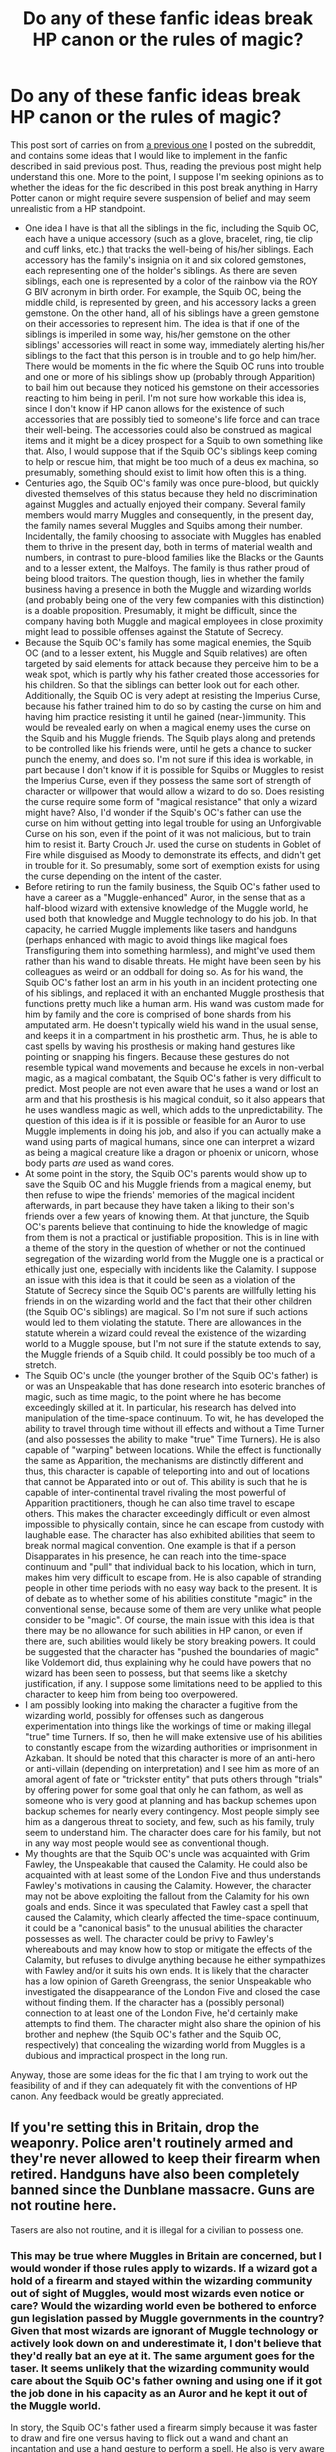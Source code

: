 #+TITLE: Do any of these fanfic ideas break HP canon or the rules of magic?

* Do any of these fanfic ideas break HP canon or the rules of magic?
:PROPERTIES:
:Author: LPercepts
:Score: 1
:DateUnix: 1593915886.0
:DateShort: 2020-Jul-05
:FlairText: Discussion
:END:
This post sort of carries on from [[https://www.reddit.com/r/HPfanfiction/comments/dqwy2i/thoughts_on_this_fic_idea_with_a_squib_oc/][a previous one]] I posted on the subreddit, and contains some ideas that I would like to implement in the fanfic described in said previous post. Thus, reading the previous post might help understand this one. More to the point, I suppose I'm seeking opinions as to whether the ideas for the fic described in this post break anything in Harry Potter canon or might require severe suspension of belief and may seem unrealistic from a HP standpoint.

- One idea I have is that all the siblings in the fic, including the Squib OC, each have a unique accessory (such as a glove, bracelet, ring, tie clip and cuff links, etc.) that tracks the well-being of his/her siblings. Each accessory has the family's insignia on it and six colored gemstones, each representing one of the holder's siblings. As there are seven siblings, each one is represented by a color of the rainbow via the ROY G BIV acronym in birth order. For example, the Squib OC, being the middle child, is represented by green, and his accessory lacks a green gemstone. On the other hand, all of his siblings have a green gemstone on their accessories to represent him. The idea is that if one of the siblings is imperiled in some way, his/her gemstone on the other siblings' accessories will react in some way, immediately alerting his/her siblings to the fact that this person is in trouble and to go help him/her. There would be moments in the fic where the Squib OC runs into trouble and one or more of his siblings show up (probably through Apparition) to bail him out because they noticed his gemstone on their accessories reacting to him being in peril. I'm not sure how workable this idea is, since I don't know if HP canon allows for the existence of such accessories that are possibly tied to someone's life force and can trace their well-being. The accessories could also be construed as magical items and it might be a dicey prospect for a Squib to own something like that. Also, I would suppose that if the Squib OC's siblings keep coming to help or rescue him, that might be too much of a deus ex machina, so presumably, something should exist to limit how often this is a thing.
- Centuries ago, the Squib OC's family was once pure-blood, but quickly divested themselves of this status because they held no discrimination against Muggles and actually enjoyed their company. Several family members would marry Muggles and consequently, in the present day, the family names several Muggles and Squibs among their number. Incidentally, the family choosing to associate with Muggles has enabled them to thrive in the present day, both in terms of material wealth and numbers, in contrast to pure-blood families like the Blacks or the Gaunts and to a lesser extent, the Malfoys. The family is thus rather proud of being blood traitors. The question though, lies in whether the family business having a presence in both the Muggle and wizarding worlds (and probably being one of the very few companies with this distinction) is a doable proposition. Presumably, it might be difficult, since the company having both Muggle and magical employees in close proximity might lead to possible offenses against the Statute of Secrecy.
- Because the Squib OC's family has some magical enemies, the Squib OC (and to a lesser extent, his Muggle and Squib relatives) are often targeted by said elements for attack because they perceive him to be a weak spot, which is partly why his father created those accessories for his children. So that the siblings can better look out for each other. Additionally, the Squib OC is very adept at resisting the Imperius Curse, because his father trained him to do so by casting the curse on him and having him practice resisting it until he gained (near-)immunity. This would be revealed early on when a magical enemy uses the curse on the Squib and his Muggle friends. The Squib plays along and pretends to be controlled like his friends were, until he gets a chance to sucker punch the enemy, and does so. I'm not sure if this idea is workable, in part because I don't know if it is possible for Squibs or Muggles to resist the Imperius Curse, even if they possess the same sort of strength of character or willpower that would allow a wizard to do so. Does resisting the curse require some form of "magical resistance" that only a wizard might have? Also, I'd wonder if the Squib's OC's father can use the curse on him without getting into legal trouble for using an Unforgivable Curse on his son, even if the point of it was not malicious, but to train him to resist it. Barty Crouch Jr. used the curse on students in Goblet of Fire while disguised as Moody to demonstrate its effects, and didn't get in trouble for it. So presumably, some sort of exemption exists for using the curse depending on the intent of the caster.
- Before retiring to run the family business, the Squib OC's father used to have a career as a "Muggle-enhanced" Auror, in the sense that as a half-blood wizard with extensive knowledge of the Muggle world, he used both that knowledge and Muggle technology to do his job. In that capacity, he carried Muggle implements like tasers and handguns (perhaps enhanced with magic to avoid things like magical foes Transfiguring them into something harmless), and might've used them rather than his wand to disable threats. He might have been seen by his colleagues as weird or an oddball for doing so. As for his wand, the Squib OC's father lost an arm in his youth in an incident protecting one of his siblings, and replaced it with an enchanted Muggle prosthesis that functions pretty much like a human arm. His wand was custom made for him by family and the core is comprised of bone shards from his amputated arm. He doesn't typically wield his wand in the usual sense, and keeps it in a compartment in his prosthetic arm. Thus, he is able to cast spells by waving his prosthesis or making hand gestures like pointing or snapping his fingers. Because these gestures do not resemble typical wand movements and because he excels in non-verbal magic, as a magical combatant, the Squib OC's father is very difficult to predict. Most people are not even aware that he uses a wand or lost an arm and that his prosthesis is his magical conduit, so it also appears that he uses wandless magic as well, which adds to the unpredictability. The question of this idea is if it is possible or feasible for an Auror to use Muggle implements in doing his job, and also if you can actually make a wand using parts of magical humans, since one can interpret a wizard as being a magical creature like a dragon or phoenix or unicorn, whose body parts /are/ used as wand cores.
- At some point in the story, the Squib OC's parents would show up to save the Squib OC and his Muggle friends from a magical enemy, but then refuse to wipe the friends' memories of the magical incident afterwards, in part because they have taken a liking to their son's friends over a few years of knowing them. At that juncture, the Squib OC's parents believe that continuing to hide the knowledge of magic from them is not a practical or justifiable proposition. This is in line with a theme of the story in the question of whether or not the continued segregation of the wizarding world from the Muggle one is a practical or ethically just one, especially with incidents like the Calamity. I suppose an issue with this idea is that it could be seen as a violation of the Statute of Secrecy since the Squib OC's parents are willfully letting his friends in on the wizarding world and the fact that their other children (the Squib OC's siblings) are magical. So I'm not sure if such actions would led to them violating the statute. There are allowances in the statute wherein a wizard could reveal the existence of the wizarding world to a Muggle spouse, but I'm not sure if the statute extends to say, the Muggle friends of a Squib child. It could possibly be too much of a stretch.
- The Squib OC's uncle (the younger brother of the Squib OC's father) is or was an Unspeakable that has done research into esoteric branches of magic, such as time magic, to the point where he has become exceedingly skilled at it. In particular, his research has delved into manipulation of the time-space continuum. To wit, he has developed the ability to travel through time without ill effects and without a Time Turner (and also possesses the ability to make "true" Time Turners). He is also capable of "warping" between locations. While the effect is functionally the same as Apparition, the mechanisms are distinctly different and thus, this character is capable of teleporting into and out of locations that cannot be Apparated into or out of. This ability is such that he is capable of inter-continental travel rivaling the most powerful of Apparition practitioners, though he can also time travel to escape others. This makes the character exceedingly difficult or even almost impossible to physically contain, since he can escape from custody with laughable ease. The character has also exhibited abilities that seem to break normal magical convention. One example is that if a person Disapparates in his presence, he can reach into the time-space continuum and "pull" that individual back to his location, which in turn, makes him very difficult to escape from. He is also capable of stranding people in other time periods with no easy way back to the present. It is of debate as to whether some of his abilities constitute "magic" in the conventional sense, because some of them are very unlike what people consider to be "magic". Of course, the main issue with this idea is that there may be no allowance for such abilities in HP canon, or even if there are, such abilities would likely be story breaking powers. It could be suggested that the character has "pushed the boundaries of magic" like Voldemort did, thus explaining why he could have powers that no wizard has been seen to possess, but that seems like a sketchy justification, if any. I suppose some limitations need to be applied to this character to keep him from being too overpowered.
- I am possibly looking into making the character a fugitive from the wizarding world, possibly for offenses such as dangerous experimentation into things like the workings of time or making illegal "true" time Turners. If so, then he will make extensive use of his abilities to constantly escape from the wizarding authorities or imprisonment in Azkaban. It should be noted that this character is more of an anti-hero or anti-villain (depending on interpretation) and I see him as more of an amoral agent of fate or "trickster entity" that puts others through "trials" by offering power for some goal that only he can fathom, as well as someone who is very good at planning and has backup schemes upon backup schemes for nearly every contingency. Most people simply see him as a dangerous threat to society, and few, such as his family, truly seem to understand him. The character does care for his family, but not in any way most people would see as conventional though.
- My thoughts are that the Squib OC's uncle was acquainted with Grim Fawley, the Unspeakable that caused the Calamity. He could also be acquainted with at least some of the London Five and thus understands Fawley's motivations in causing the Calamity. However, the character may not be above exploiting the fallout from the Calamity for his own goals and ends. Since it was speculated that Fawley cast a spell that caused the Calamity, which clearly affected the time-space continuum, it could be a "canonical basis" to the unusual abilities the character possesses as well. The character could be privy to Fawley's whereabouts and may know how to stop or mitigate the effects of the Calamity, but refuses to divulge anything because he either sympathizes with Fawley and/or it suits his own ends. It is likely that the character has a low opinion of Gareth Greengrass, the senior Unspeakable who investigated the disappearance of the London Five and closed the case without finding them. If the character has a (possibly personal) connection to at least one of the London Five, he'd certainly make attempts to find them. The character might also share the opinion of his brother and nephew (the Squib OC's father and the Squib OC, respectively) that concealing the wizarding world from Muggles is a dubious and impractical prospect in the long run.

Anyway, those are some ideas for the fic that I am trying to work out the feasibility of and if they can adequately fit with the conventions of HP canon. Any feedback would be greatly appreciated.


** If you're setting this in Britain, drop the weaponry. Police aren't routinely armed and they're never allowed to keep their firearm when retired. Handguns have also been completely banned since the Dunblane massacre. Guns are not routine here.

Tasers are also not routine, and it is illegal for a civilian to possess one.
:PROPERTIES:
:Score: 5
:DateUnix: 1593921749.0
:DateShort: 2020-Jul-05
:END:

*** This may be true where Muggles in Britain are concerned, but I would wonder if those rules apply to wizards. If a wizard got a hold of a firearm and stayed within the wizarding community out of sight of Muggles, would most wizards even notice or care? Would the wizarding world even be bothered to enforce gun legislation passed by Muggle governments in the country? Given that most wizards are ignorant of Muggle technology or actively look down on and underestimate it, I don't believe that they'd really bat an eye at it. The same argument goes for the taser. It seems unlikely that the wizarding community would care about the Squib OC's father owning and using one if it got the job done in his capacity as an Auror and he kept it out of the Muggle world.

In story, the Squib OC's father used a firearm simply because it was faster to draw and fire one versus having to flick out a wand and chant an incantation and use a hand gesture to perform a spell. He also is very aware that most wizards know nothing of firearms so it's an easy and obvious way to catch people off guard in combat. He may be aware that he is actively flouting gun and weapons legislation in the UK by using firearms or tasers, but then again, as a wizard, no Muggle cop can arrest him, and he could simply erase the memory of any Muggle who sees him using these things.
:PROPERTIES:
:Author: LPercepts
:Score: -1
:DateUnix: 1593923088.0
:DateShort: 2020-Jul-05
:END:

**** I can't see how they wouldn't apply to wizards. Muggle police absolutely would have the power to arrest him, and the sentencing would be pretty harsh.

Guns, especially handguns, are illegal within Britain. Nobody owns a gun. You can't even legally buy any type of handgun. Drop the idea, it wouldn't work in Britain. They're not a part of the culture like they are in the states. Please don't try to shove American norms on Britain. It doesn't work and it makes your writing terrible.
:PROPERTIES:
:Score: 5
:DateUnix: 1593946749.0
:DateShort: 2020-Jul-05
:END:

***** u/LPercepts:
#+begin_quote
  I can't see how they wouldn't apply to wizards.
#+end_quote

If the Squib OC's father keeps his weapons in the wizarding world, then the Muggle authorities wouldn't even know of them to begin with. So the laws may not be applicable to wizards based on context and how the weapons are used or located. And would the wizarding authorities even care that this character owns such weapons? As long as those things got the job done without too much trouble and a protracted conflict is avoided, probably not. Once again, why would wizarding authorities even enforce Muggle gun legislation? As long as the Squib OC's father isn't going around shooting random wizards like those deranged spree shooters or planning some sort of mass shooting or terrorist attack, I can't see the wizarding community batting an eye at his weapons ownership. Furthermore, the character was once an Auror, essentially a wizard cop, so it cannot be strictly said that he is/was a "civilian".

#+begin_quote
  Muggle police absolutely would have the power to arrest him, and the sentencing would be pretty harsh.
#+end_quote

But they can't arrest him, since he can simply stun them, wipe their memories so they wouldn't even know he committed an offense and thus wouldn't even know to arrest him, and he can also simply Disapparate to escape them completely. And it's not just him. Any wizard with a decent amount of skill can do any or all of these things to Muggle police that try to arrest them. And that doesn't get into the fact that the Squib OC's uncle can bust him out of any potential confinement with relative ease. Why do you think Muggle police never managed to arrest any Death Eaters despite their atrocities against Muggles? Because they can do all of what I just described in the first sentence AND they won't have any qualms about using Unforgivable Curses against Muggle police that try to arrest them.

#+begin_quote
  Guns, especially handguns, are illegal within Britain. Nobody owns a gun. You can't even legally buy any type of handgun.
#+end_quote

Which is why the Squib OC's father has various ways to acquire such. Guns may be illegal in /Muggle Britain/, but are they illegal in /wizarding Britain/? Absent of a statement from Rowling, this cannot be definitively stated. It is already clear that laws are not the same between Muggle and wizarding jurisdictions in the same country.

#+begin_quote
  Drop the idea, it wouldn't work in Britain. They're not a part of the culture like they are in the states.
#+end_quote

I will not drop the idea without a reasonable cause. Since they are not part of the culture, that's why everyone else isn't packing such weapons. It's just the one guy. As for it "not working", that really depends on the context. The fictional world is not a one-for-one equivalent to how things are in real life.

#+begin_quote
  Please don't try to shove American norms on Britain.
#+end_quote

If I was "shoving norms", then everyone in the story with the inclination would be packing firearms, which is clearly not the case, so it can be hardly called a "norm". Once again, it's just one guy. One guy doing something does not make it a "norm". I highlighted that the character's Muggle attachments (which is a byproduct of his upbringing) even makes him be seen as weird by his wizarding peers, so that inherently bucks the notion that his behavior is a "norm".

#+begin_quote
  It doesn't work and it makes your writing terrible.
#+end_quote

Not necessarily. The Britain that Rowling wrote in HP canon is clearly distinct in some ways from the Britain in real life. So she took some liberties there. Does that automatically make her writing terrible? No. So automatically saying "it doesn't work" is patently untrue.
:PROPERTIES:
:Author: LPercepts
:Score: -1
:DateUnix: 1593988853.0
:DateShort: 2020-Jul-06
:END:

****** Guns and weaponry are not viewed with the glamour they are in the states. If you are writing about something set in another country, do some basic bloody research. Guns are vulgar, ugly things. No one uses them except the violent underclass who get them illegally.

Please research the UK and British culture. You are absolutely shoving American norms onto the US if you insist on your character using guns. Drop it. It doesn't work over here. In Britain, we police by consent. It's a point of national pride that the police are not routinely armed. Nobody carries guns. Even in massively rough areas of Manchester, your average criminal doesn't carry a gun. A knife, yes, but not a gun.

Want him to have a weapon that would be vaguely convincing? Try a longbow. They're significantly more traditional and less American. Not a gun. Not a taser. It would also be vaguely interesting, unlike some poor quality story by American that turns people into gun toting idiots.

If you insist on a gun, a shotgun is significantly more convincing. They are technically still legal, but mostly owned by old farmer types. You would struggle to find anyone who owned one in the city, for example.

If your character is supposed to be ex police, or dual trained with the police and aurors, he would have had little to no firearms training.

If you insist on shoving American gun culture into a story about British characters, your writing will be terrible and the story will be unreadable to anyone with more than a passing knowledge of Britain. Drop the gun idea.
:PROPERTIES:
:Score: 2
:DateUnix: 1593990011.0
:DateShort: 2020-Jul-06
:END:

******* u/LPercepts:
#+begin_quote
  Guns and weaponry are not viewed with the glamour they are in the states. If you are writing about something set in another country, do some basic bloody research. Guns are vulgar, ugly things. No one uses them except the violent underclass who get them illegally.
#+end_quote

There is no glamour to be viewed here. The character is actually quite pacifistic. I think the thing that matters is his attitude towards the weapon and owning and using it. If he treats the thing with a certain gravitas or admits that he hates holding it but accepts it as a necessary evil on balance of probabilities, that's hardly glamorizing. Wielding a gun or sword does not make it glamorous since individual views on the wielder's part do matter.

#+begin_quote
  Please research the UK and British culture. You are absolutely shoving American norms onto the US if you insist on your character using guns.
#+end_quote

I've done the research, and decided that this was an acceptable deviation, considering the cultural differences between Muggles and wizards and how the latter group generally underestimates and looks down on Muggle technology. It's not a "norm" if it's one guy. A norm is by definition something usual and expected, but one guy bucking a trend or even being seen as odd due to his behavior does not make a norm. So I am absolutely not shoving American norms into Britain.

#+begin_quote
  Drop it. It doesn't work over here. In Britain, we police by consent. It's a point of national pride that the police are not routinely armed. Nobody carries guns. Even in massively rough areas of Manchester, your average criminal doesn't carry a gun. A knife, yes, but not a gun.
#+end_quote

I will /not/ drop it without reasonable cause, and simply saying "drop it" is not convincing. Once again, what you are describing is something that Muggles observe. And it is an evident point that Muggle and wizarding culture possess distinct differences, even in the same country. It may not "work" in a Muggle setting, but it is not definitive that it will not "work" in a wizarding one.

#+begin_quote
  Want him to have a weapon that would be vaguely convincing? Try a longbow. They're significantly more traditional and less American. Not a gun. Not a taser. It would also be vaguely interesting, unlike some poor quality story by American that turns people into gun toting idiots.
#+end_quote

Funny thing is, I'm not American. And the story does not turn people in "gun toting idiots", given that the one guy with the weapon is actually intelligent enough to be a "Muggle enhanced" Auror, so he's hardly an "idiot". You don't see that many such individuals simply because most wizards are ignorant of or underestimate Muggle technology. But I daresay that if someone like an Auror is well-versed in Muggle tech and weaponry and can make bombs or biological weapons, then he is very intelligent indeed. Such people are actually quite dangerous. To say that a story is "poor quality" on scant basis is premature and not strictly applicable to the scenario at hand.

#+begin_quote
  If you insist on a gun, a shotgun is significantly more convincing. They are technically still legal, but mostly owned by old farmer types. You would struggle to find anyone who owned one in the city, for example.
#+end_quote

Convincing? The premise of HP is not a convincing one to be frank, and neither is most fantasy or magic fiction. One man who owns a gun is not going to break the story. I'm far more concerned about the abilities of his brother doing that, to be frank.

#+begin_quote
  If your character is supposed to be ex police, or dual trained with the police and aurors, he would have had little to no firearms training.
#+end_quote

The character was an Auror, but picked up an assortment of Muggle skills such as the knowledge of how to use a gun, through his upbringing, since he has deep attachments to both the Muggle and wizarding worlds. It's simply an aspect of how this rich family raises its young. The family is just generally well-versed in Muggle workings since they have a significant number of Muggle and Squib members.

#+begin_quote
  If you insist on shoving American gun culture into a story about British characters, your writing will be terrible and the story will be unreadable to anyone with more than a passing knowledge of Britain. Drop the gun idea.
#+end_quote

If it's one guy who used a gun back when he was in wizard law enforcement and is now retired, but still kept his weapons around, then I think it's fine. It's on the whole a small aspect of the story anyway and he's not going to be going around packing that sort of heat until shit really hits the fan later on down the road in the story. Therefore, I daresay I am not shoving a "culture" in the story since once again, not every Tom, Dick, and Harry is packing such heat. It is premature to say that the writing is terrible without context or reading any actual parts of the story. And to be frank, my British friends have no issue with this anyway, and they have more than a passing knowledge of the country. So to say that it will be unreadable to any British person is patently untrue. Once again, I am not dropping the idea without reasonable cause.
:PROPERTIES:
:Author: LPercepts
:Score: 0
:DateUnix: 1593991408.0
:DateShort: 2020-Jul-06
:END:

******** You asked for opinions. You've got them. The gun idea is ridiculous and I certainly wouldn't read a story that included it.
:PROPERTIES:
:Score: 3
:DateUnix: 1593991627.0
:DateShort: 2020-Jul-06
:END:

********* That said, since the story does deal with time and space being mutilated, I do note that it might be a little more prudent to point out that certain deviations from real life British culture (such as the gun idea) are due to the effects of the Calamity on the fabric of reality. However, doing so entails some spoilers and I obviously don't want to divulge major plot elements. But that said, I did do the research and did consider that the deviations were necessary owing to the subject matter of the severity of temporal and spacial warping on reality and how it affects perception.
:PROPERTIES:
:Author: LPercepts
:Score: 1
:DateUnix: 1593993394.0
:DateShort: 2020-Jul-06
:END:


********* I did ask for opinions, but the wording and attitude behind them is also vital. When giving an opinion, I don't advocate for people to out and out drop their ideas but suggest how it can best be integrated into the story in as close to the original spirit of it as possible. I also don't go around and say that inclusion of a seemingly "bad" idea automatically equals bad writing or a bad reception from the readers, because that simply is not always the case, and I've seen many stories that are examples of this.

In the context of the Calamity, the gun idea is hardly ridiculous. Without spoiling too much, it is a subtle hint as to the impact of the Calamity. Fact of the matter is, the Calamity is a serious mutilation of the time-space continuum, and the story explores its effects on society and also the fabric of reality. The Squib OC's uncle sees his brother with a gun and no one bats an eye at it, even in a region where this /should/ be the case. Why?

In part because it is a symptom of the damage caused by the Calamity on time and space. It is a dead giveaway that the Calamity is having a more serious effect on the time-space continuum than most in the know suspected. And one of the few who picks up on this is the character's brother. Admittedly, the twist and a few other deliberate incongruities from the research I did was the point all along, and garnered the approval of my British friends. That aside, is it your choice and that of anyone else on here to read the story or not. I am not dropping the gun idea.
:PROPERTIES:
:Author: LPercepts
:Score: 0
:DateUnix: 1593992161.0
:DateShort: 2020-Jul-06
:END:


********* With that in mind, the gun idea is not ridiculous, as its inclusion is symptomatic of the changes in spacetime caused by the Calamity. In any case, it's a pretty small aspect of the story overall.
:PROPERTIES:
:Author: LPercepts
:Score: 0
:DateUnix: 1598655805.0
:DateShort: 2020-Aug-29
:END:


** I skimmed through this post and most of your previous post as well.

I feel like you could easily “break cannon” magic if it is explained in a plausible way. The only issue/difficulty I have with this is the uncle who is quite OP. Plucking people out of apparating, etc just seems like such a powerful wizard that unless you have an equal to go against them it would be difficult to have any meaningful stakes.

That being said, as long as you're able to make the story appropriately dramatic and properly explain your changes to cannon w/o too much blocky exposition, then I don't reckon readers would complain.

Hopefully this helps! If not I can try again, lol

Good luck on the fic!!
:PROPERTIES:
:Author: overstatingmingo
:Score: 2
:DateUnix: 1593921923.0
:DateShort: 2020-Jul-05
:END:

*** Thanks for the response, and I would say that yes, the Squib OC's uncle could seem rather OP, since he does have a bunch of abilities that no one in HP canon has demonstrated. I do have some hard limitations on him still though, such as that the character could travel through time, but perhaps he still won't do things like try and stop Voldemort's rise to power, since he is cognizant enough to know that even with time travel, there are some things you really don't mess with. Of course, there are other limits on him like that he cannot willfully manipulate time like reversing it or speeding it up or freezing it and of course, he's not a reality warper. But those seem obviously too high level anyway, since no one in HP canon has anywhere close to that level of power.

Apart from the physical constraints on his powers, direct limitations on what he can and cannot do, I could impose limitations on him that he may refuse to perform some actions even if it is within his power to do so for moral or character reasons. However, some people don't see those as "actual limitations" because the character could say, change his mind on not performing the action, and just do it, and there isn't anything that could stop him doing so. As you say though, pulling a Disapparated wizard back to the point of origin might be rather OP, and I could find a way to nerf it. Though that said, the character may still be able to easily pursue such people wherever they might go.

I would think that the Calamity mutilating time and space is a thing as well, such that maybe this character cannot travel to the time when it happened simply because time is far too mutilated there to allow for it, if that makes sense. The fact /a spell/ was canonically suggested to have caused the Calamity certainly hints that some spells can warp time and/or space and some clearly powerful individual wizards are capable of performing this magic. I certainly want to hint that the Calamity has had farther reaching impacts on time and space rather than just dumping Foundables where they shouldn't be, though. And that could come in the form of deliberately placed deviations from real life, such as say people in the UK using guns and no one batting an eye at it despite guns being illegal to own in real life by civilians. Such a deviation, among others, could be chalked up to the effects of the Calamity on mutilating time and space.

Any thoughts on other ideas regarding the story?
:PROPERTIES:
:Author: LPercepts
:Score: 2
:DateUnix: 1593996602.0
:DateShort: 2020-Jul-06
:END:

**** I think you can get away with having the uncle super OP with the time stuff if he is just pants at other parts of magic. Like perhaps he isn't the most competent of duelists or maybe he's very unstrategic/unimaginative in a fight.

I can't say I know what the Calamity is, but if you say it's a spell that caused it then it would be quite easy to put in your fiction that a particular wizard/group of wizards caused it and that gives you a very strong enemy to write into your story. You could go so far as saying their manipulation of time rivals the uncle. Or perhaps they just have very far reaching network of agents that can provide consistent resistance/conflict at all times.

I'm not sure it's appropriate for me to give suggestions to the writer on how they should write their story, so I'll stop here.

Sounds like you've got a good grip on things as far as your story is concerned. You don't need to be super well-versed in Harry Potter cannon to write a convincing AU if we're being honest. You can diverge from cannon lots without breaking the suspension of disbelief so long as it's reasonably explained in the story.

Like I said previously just make sure to intersperse that in the story so it's more of a show don't tell kinda thing. I dunno, it's your story you should have fun writing it and let people like me either read it or not. It'd be silly of me to say your premise is unrealistic when it's all about magic y'know?

Keep up the writing! Good luck
:PROPERTIES:
:Author: overstatingmingo
:Score: 1
:DateUnix: 1593998835.0
:DateShort: 2020-Jul-06
:END:


** Honestly, the 'rules' in Harry Potter magic are more like guidelines. They're constant... until they are inconvenient.
:PROPERTIES:
:Author: Glorgamitch
:Score: 1
:DateUnix: 1593982885.0
:DateShort: 2020-Jul-06
:END:

*** It seems that there are "rules" in HP magic, but if you push hard enough, you can break them and produce effects with magic that haven't been seen before. I mean, how does spell creation come about? However, outside of outliers like Voldemort, it appears that no one usually does this, simply because to do so requires a great amount of skill and power and also at times, for you to do some very unethical and/or horrendous things.
:PROPERTIES:
:Author: LPercepts
:Score: 1
:DateUnix: 1593989473.0
:DateShort: 2020-Jul-06
:END:
